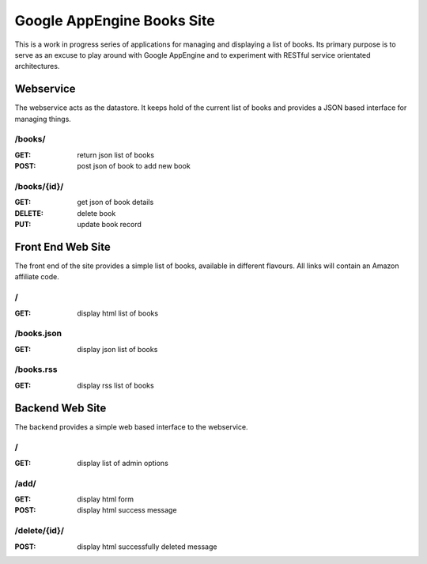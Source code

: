============================
Google AppEngine Books Site
============================

This is a work in progress series of applications for managing and displaying a list of books. Its primary purpose is to serve as an excuse to play around with Google AppEngine and to experiment with RESTful service orientated architectures.

Webservice
==========

The webservice acts as the datastore. It keeps hold of the current list of 
books and provides a JSON based interface for managing things.

/books/
-------

:GET:     return json list of books
:POST:    post json of book to add new book
    
/books/{id}/
------------

:GET:     get json of book details
:DELETE:  delete book
:PUT:     update book record

Front End Web Site
==================

The front end of the site provides a simple list of books, available in 
different flavours. All links will contain an Amazon affiliate code.

/
-

:GET:     display html list of books
    
/books.json
-----------

:GET:     display json list of books
    
/books.rss
----------

:GET:     display rss list of books
    
Backend Web Site
================

The backend provides a simple web based interface to the webservice.
    
/
-

:GET:     display list of admin options

/add/
-----

:GET:     display html form
:POST:    display html success message

/delete/{id}/
-------------

:POST:    display html successfully deleted message
